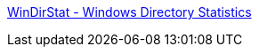 :jbake-type: post
:jbake-status: published
:jbake-title: WinDirStat - Windows Directory Statistics
:jbake-tags: windows,software,freeware,open-source,system,explorer,utilities,visualisation,treemap,_mois_avr.,_année_2008
:jbake-date: 2008-04-07
:jbake-depth: ../
:jbake-uri: shaarli/1207562001000.adoc
:jbake-source: https://nicolas-delsaux.hd.free.fr/Shaarli?searchterm=http%3A%2F%2Fwindirstat.info%2F&searchtags=windows+software+freeware+open-source+system+explorer+utilities+visualisation+treemap+_mois_avr.+_ann%C3%A9e_2008
:jbake-style: shaarli

http://windirstat.info/[WinDirStat - Windows Directory Statistics]


